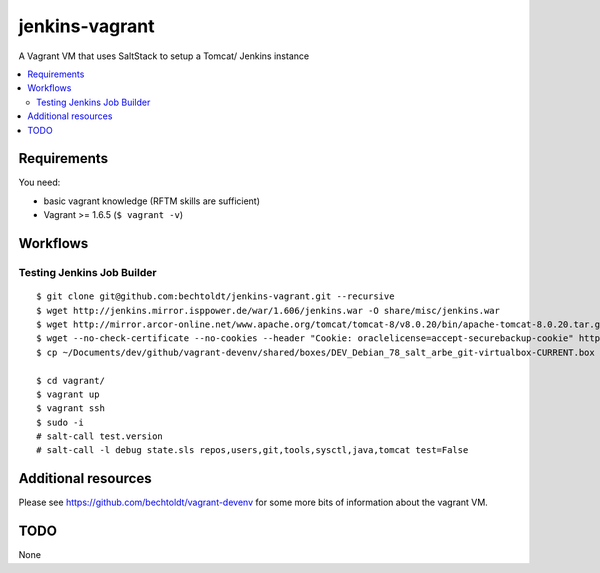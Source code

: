 ===============
jenkins-vagrant
===============

.. image:: http://img.shields.io/github/tag/bechtoldt/jenkins-vagrant.svg
    :target: https://github.com/bechtoldt/jenkins-vagrant/tags

.. image:: http://issuestats.com/github/bechtoldt/jenkins-vagrant/badge/issue
    :target: http://issuestats.com/github/bechtoldt/jenkins-vagrant

.. image:: https://api.flattr.com/button/flattr-badge-large.png
    :target: https://flattr.com/submit/auto?user_id=bechtoldt&url=https%3A%2F%2Fgithub.com%2Fbechtoldt%2Fjenkins-vagrant

A Vagrant VM that uses SaltStack to setup a Tomcat/ Jenkins instance

.. contents::
    :backlinks: none
    :local:


Requirements
------------

You need:

* basic vagrant knowledge (RFTM skills are sufficient)
* Vagrant >= 1.6.5 (``$ vagrant -v``)


Workflows
---------

Testing Jenkins Job Builder
'''''''''''''''''''''''''''

::

    $ git clone git@github.com:bechtoldt/jenkins-vagrant.git --recursive
    $ wget http://jenkins.mirror.isppower.de/war/1.606/jenkins.war -O share/misc/jenkins.war
    $ wget http://mirror.arcor-online.net/www.apache.org/tomcat/tomcat-8/v8.0.20/bin/apache-tomcat-8.0.20.tar.gz -O share/misc/apache-tomcat-8.0.20.tar.gz
    $ wget --no-check-certificate --no-cookies --header "Cookie: oraclelicense=accept-securebackup-cookie" http://download.oracle.com/otn-pub/java/jdk/8u40-b26/jdk-8u40-linux-x64.tar.gz -O share/misc/jdk-8u40-linux-x64.tar.gz
    $ cp ~/Documents/dev/github/vagrant-devenv/shared/boxes/DEV_Debian_78_salt_arbe_git-virtualbox-CURRENT.box share/

    $ cd vagrant/
    $ vagrant up
    $ vagrant ssh
    $ sudo -i
    # salt-call test.version
    # salt-call -l debug state.sls repos,users,git,tools,sysctl,java,tomcat test=False


Additional resources
--------------------

Please see https://github.com/bechtoldt/vagrant-devenv for some more bits of information about the vagrant VM.


TODO
----

None
